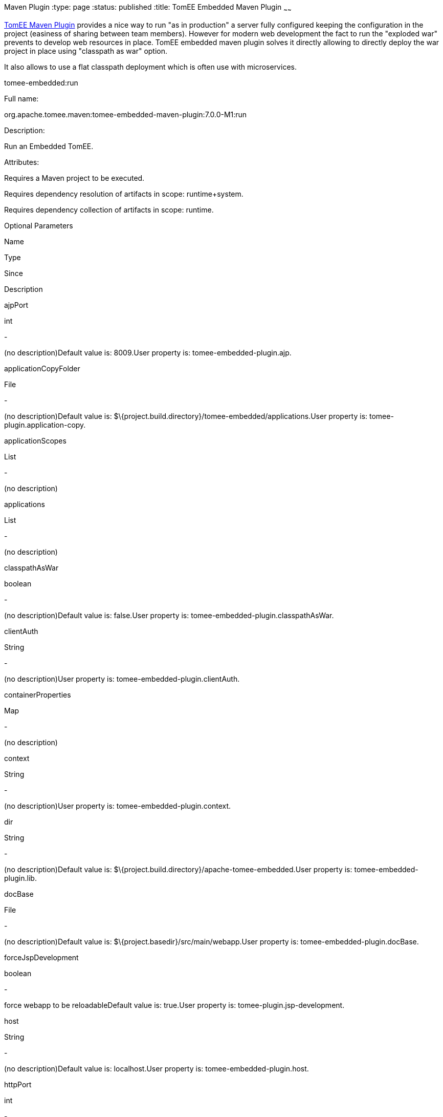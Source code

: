 :index-group: TomEE
Maven Plugin
:type: page
:status: published
:title: TomEE Embedded Maven Plugin
~~~~~~

link:tomee-maven-plugin.html[TomEE Maven Plugin] provides a nice way to
run "as in production" a server fully configured keeping the
configuration in the project (easiness of sharing between team members).
However for modern web development the fact to run the "exploded war"
prevents to develop web resources in place. TomEE embedded maven plugin
solves it directly allowing to directly deploy the war project in place
using "classpath as war" option.

It also allows to use a flat classpath deployment which is often use
with microservices.

tomee-embedded:run

Full name:

org.apache.tomee.maven:tomee-embedded-maven-plugin:7.0.0-M1:run

Description:

Run an Embedded TomEE.

Attributes:

Requires a Maven project to be executed.

Requires dependency resolution of artifacts in scope: runtime+system.

Requires dependency collection of artifacts in scope: runtime.

Optional Parameters

Name

Type

Since

Description

ajpPort

int

-

(no description)Default value is: 8009.User property is:
tomee-embedded-plugin.ajp.

applicationCopyFolder

File

-

(no description)Default value is:
$\{project.build.directory}/tomee-embedded/applications.User property
is: tomee-plugin.application-copy.

applicationScopes

List

-

(no description)

applications

List

-

(no description)

classpathAsWar

boolean

-

(no description)Default value is: false.User property is:
tomee-embedded-plugin.classpathAsWar.

clientAuth

String

-

(no description)User property is: tomee-embedded-plugin.clientAuth.

containerProperties

Map

-

(no description)

context

String

-

(no description)User property is: tomee-embedded-plugin.context.

dir

String

-

(no description)Default value is:
$\{project.build.directory}/apache-tomee-embedded.User property is:
tomee-embedded-plugin.lib.

docBase

File

-

(no description)Default value is:
$\{project.basedir}/src/main/webapp.User property is:
tomee-embedded-plugin.docBase.

forceJspDevelopment

boolean

-

force webapp to be reloadableDefault value is: true.User property is:
tomee-plugin.jsp-development.

host

String

-

(no description)Default value is: localhost.User property is:
tomee-embedded-plugin.host.

httpPort

int

-

(no description)Default value is: 8080.User property is:
tomee-embedded-plugin.http.

httpsPort

int

-

(no description)Default value is: 8443.User property is:
tomee-embedded-plugin.httpsPort.

inlinedServerXml

PlexusConfiguration

-

(no description)

inlinedTomEEXml

PlexusConfiguration

-

(no description)

keepServerXmlAsThis

boolean

-

(no description)Default value is: false.User property is:
tomee-embedded-plugin.keepServerXmlAsThis.

keyAlias

String

-

(no description)User property is: tomee-embedded-plugin.keyAlias.

keystoreFile

String

-

(no description)User property is: tomee-embedded-plugin.keystoreFile.

keystorePass

String

-

(no description)User property is: tomee-embedded-plugin.keystorePass.

keystoreType

String

-

(no description)Default value is: JKS.User property is:
tomee-embedded-plugin.keystoreType.

mavenLog

boolean

-

(no description)Default value is: true.User property is:
tomee-embedded-plugin.mavenLog.

modules

List

-

(no description)Default value is: $\{project.build.outputDirectory}.User
property is: tomee-embedded-plugin.modules.

packaging

String

-

(no description)Default value is: $\{project.packaging}.

quickSession

boolean

-

(no description)Default value is: true.User property is:
tomee-embedded-plugin.quickSession.

roles

Map

-

(no description)

serverXml

File

-

(no description)

skipCurrentProject

boolean

-

(no description)Default value is: false.User property is:
tomee-plugin.skip-current-project.

skipHttp

boolean

-

(no description)Default value is: false.User property is:
tomee-embedded-plugin.skipHttp.

ssl

boolean

-

(no description)Default value is: false.User property is:
tomee-embedded-plugin.ssl.

sslProtocol

String

-

(no description)User property is: tomee-embedded-plugin.sslProtocol.

stopPort

int

-

(no description)Default value is: 8005.User property is:
tomee-embedded-plugin.stop.

useProjectClasspath

boolean

-

(no description)Default value is: true.User property is:
tomee-embedded-plugin.useProjectClasspath.

users

Map

-

(no description)

warFile

File

-

(no description)Default value is:
latexmath:[${project.build.directory}/$]\{project.build.finalName}.

webResourceCached

boolean

-

(no description)Default value is: true.User property is:
tomee-embedded-plugin.webResourceCached.

withEjbRemote

boolean

-

(no description)Default value is: false.User property is:
tomee-embedded-plugin.withEjbRemote.

workDir

File

-

(no description)Default value is:
$\{project.build.directory}/tomee-embedded-work.User property is:
tomee-plugin.work.

Parameter Details

ajpPort:

(no description)

Type: int

Required: No

User Property: tomee-embedded-plugin.ajp

Default: 8009

applicationCopyFolder:

(no description)

Type: java.io.File

Required: No

User Property: tomee-plugin.application-copy

Default: $\{project.build.directory}/tomee-embedded/applications

applicationScopes:

(no description)

Type: java.util.List

Required: No

applications:

(no description)

Type: java.util.List

Required: No

classpathAsWar:

(no description)

Type: boolean

Required: No

User Property: tomee-embedded-plugin.classpathAsWar

Default: false

clientAuth:

(no description)

Type: java.lang.String

Required: No

User Property: tomee-embedded-plugin.clientAuth

containerProperties:

(no description)

Type: java.util.Map

Required: No

context:

(no description)

Type: java.lang.String

Required: No

User Property: tomee-embedded-plugin.context

dir:

(no description)

Type: java.lang.String

Required: No

User Property: tomee-embedded-plugin.lib

Default: $\{project.build.directory}/apache-tomee-embedded

docBase:

(no description)

Type: java.io.File

Required: No

User Property: tomee-embedded-plugin.docBase

Default: $\{project.basedir}/src/main/webapp

forceJspDevelopment:

force webapp to be reloadable

Type: boolean

Required: No

User Property: tomee-plugin.jsp-development

Default: true

host:

(no description)

Type: java.lang.String

Required: No

User Property: tomee-embedded-plugin.host

Default: localhost

httpPort:

(no description)

Type: int

Required: No

User Property: tomee-embedded-plugin.http

Default: 8080

httpsPort:

(no description)

Type: int

Required: No

User Property: tomee-embedded-plugin.httpsPort

Default: 8443

inlinedServerXml:

(no description)

Type: org.codehaus.plexus.configuration.PlexusConfiguration

Required: No

inlinedTomEEXml:

(no description)

Type: org.codehaus.plexus.configuration.PlexusConfiguration

Required: No

keepServerXmlAsThis:

(no description)

Type: boolean

Required: No

User Property: tomee-embedded-plugin.keepServerXmlAsThis

Default: false

keyAlias:

(no description)

Type: java.lang.String

Required: No

User Property: tomee-embedded-plugin.keyAlias

keystoreFile:

(no description)

Type: java.lang.String

Required: No

User Property: tomee-embedded-plugin.keystoreFile

keystorePass:

(no description)

Type: java.lang.String

Required: No

User Property: tomee-embedded-plugin.keystorePass

keystoreType:

(no description)

Type: java.lang.String

Required: No

User Property: tomee-embedded-plugin.keystoreType

Default: JKS

mavenLog:

(no description)

Type: boolean

Required: No

User Property: tomee-embedded-plugin.mavenLog

Default: true

modules:

(no description)

Type: java.util.List

Required: No

User Property: tomee-embedded-plugin.modules

Default: $\{project.build.outputDirectory}

packaging:

(no description)

Type: java.lang.String

Required: No

Default: $\{project.packaging}

quickSession:

(no description)

Type: boolean

Required: No

User Property: tomee-embedded-plugin.quickSession

Default: true

roles:

(no description)

Type: java.util.Map

Required: No

serverXml:

(no description)

Type: java.io.File

Required: No

skipCurrentProject:

(no description)

Type: boolean

Required: No

User Property: tomee-plugin.skip-current-project

Default: false

skipHttp:

(no description)

Type: boolean

Required: No

User Property: tomee-embedded-plugin.skipHttp

Default: false

ssl:

(no description)

Type: boolean

Required: No

User Property: tomee-embedded-plugin.ssl

Default: false

sslProtocol:

(no description)

Type: java.lang.String

Required: No

User Property: tomee-embedded-plugin.sslProtocol

stopPort:

(no description)

Type: int

Required: No

User Property: tomee-embedded-plugin.stop

Default: 8005

useProjectClasspath:

(no description)

Type: boolean

Required: No

User Property: tomee-embedded-plugin.useProjectClasspath

Default: true

users:

(no description)

Type: java.util.Map

Required: No

warFile:

(no description)

Type: java.io.File

Required: No

Default:
latexmath:[${project.build.directory}/$]\{project.build.finalName}

webResourceCached:

(no description)

Type: boolean

Required: No

User Property: tomee-embedded-plugin.webResourceCached

Default: true

withEjbRemote:

(no description)

Type: boolean

Required: No

User Property: tomee-embedded-plugin.withEjbRemote

Default: false

workDir:

(no description)

Type: java.io.File

Required: No

User Property: tomee-plugin.work

Default: $\{project.build.directory}/tomee-embedded-work
